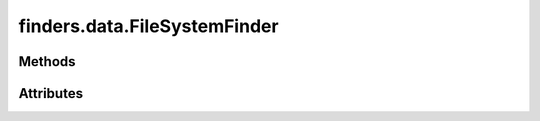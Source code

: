 
.. py:module:: moderngl_window.finders.data
.. py:currentmodule:: moderngl_window.finders.data

finders.data.FileSystemFinder
=============================

.. autodata:: FileSystemFinder
   :annotation:

Methods
-------

.. automethod:: FileSystemFinder.__init__
.. automethod:: FileSystemFinder.find

Attributes
----------

.. autoattribute:: FileSystemFinder.settings_attr
